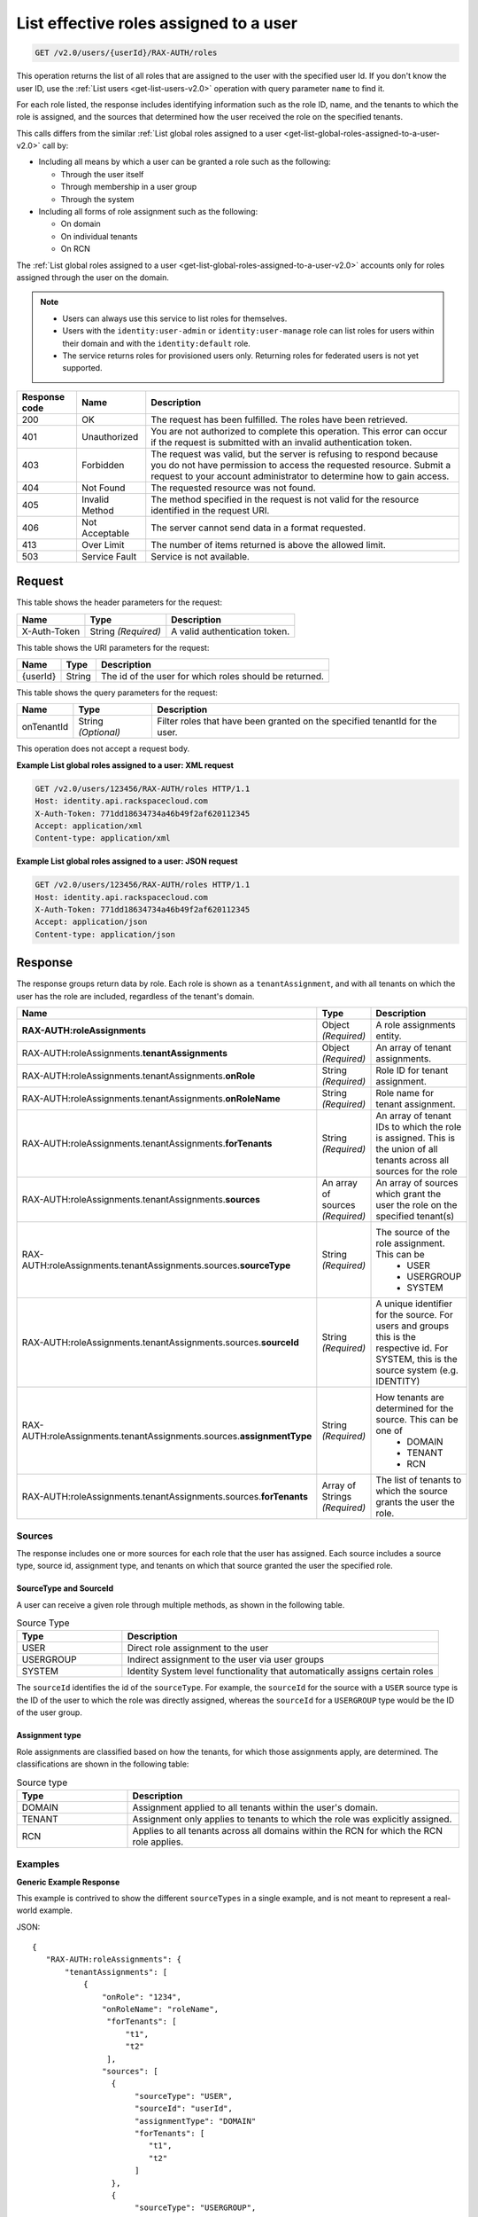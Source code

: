 .. _get-list-effective-roles-assigned-to-a-user-v2.0:

List effective roles assigned to a user
~~~~~~~~~~~~~~~~~~~~~~~~~~~~~~~~~~~~~~~

.. code::

    GET /v2.0/users/{userId}/RAX-AUTH/roles

This operation returns the list of all roles that are assigned to the user with
the specified user Id. If you don't know the user ID, use the
:ref:`List users <get-list-users-v2.0>` operation with query parameter ``name``
to find it.

For each role listed, the response includes identifying information such as the
role ID, name, and the tenants to which the role is assigned, and the sources
that determined how the user received the role on the specified tenants.

This calls differs from the similar
:ref:`List global roles assigned to a user
<get-list-global-roles-assigned-to-a-user-v2.0>` call by:

- Including all means by which a user can be granted a role such as the
  following:

  - Through the user itself
  - Through membership in a user group
  - Through the system

- Including all forms of role assignment such as the following:

  - On domain
  - On individual tenants
  - On RCN

The :ref:`List global roles assigned to a user
<get-list-global-roles-assigned-to-a-user-v2.0>` accounts only for roles
assigned through the user on the domain.

.. note::

   - Users can always use this service to list roles for themselves.

   - Users with the ``identity:user-admin`` or ``identity:user-manage``
     role can list roles for users within their domain and with the
     ``identity:default`` role.

   - The service returns roles for provisioned users only. Returning roles for
     federated users is not yet supported.

.. csv-table::
   :header: Response code, Name, Description

   200, OK, The request has been fulfilled. The roles have been retrieved.
   401, Unauthorized, "You are not authorized to complete this operation.
   This error can occur if the request is submitted with an invalid
   authentication token."
   403, Forbidden, "The request was valid, but the server is refusing to
   respond because you do not have permission to access the requested
   resource. Submit a request to your account administrator to
   determine how to gain access."
   404, Not Found, The requested resource was not found.
   405, Invalid Method, "The method specified in the request is not valid for
   the resource identified in the request URI."
   406, Not Acceptable, The server cannot send data in a format requested.
   413, Over Limit, The number of items returned is above the allowed limit.
   503, Service Fault, Service is not available.

Request
-------

This table shows the header parameters for the request:

.. csv-table::
   :header: Name, Type, Description

   X-Auth-Token, String *(Required)*, A valid authentication token.

This table shows the URI parameters for the request:

.. csv-table::
   :header: Name, Type, Description

   {userId}, String, The id of the user for which roles should be returned.

This table shows the query parameters for the request:

.. csv-table::
   :header: Name, Type, Description
   :widths: auto

   onTenantId, String *(Optional)*, "Filter roles that have been granted on
   the specified tenantId for the user."

This operation does not accept a request body.

**Example List global roles assigned to a user: XML request**

.. code::

   GET /v2.0/users/123456/RAX-AUTH/roles HTTP/1.1
   Host: identity.api.rackspacecloud.com
   X-Auth-Token: 771dd18634734a46b49f2af620112345
   Accept: application/xml
   Content-type: application/xml

**Example List global roles assigned to a user: JSON request**

.. code::

   GET /v2.0/users/123456/RAX-AUTH/roles HTTP/1.1
   Host: identity.api.rackspacecloud.com
   X-Auth-Token: 771dd18634734a46b49f2af620112345
   Accept: application/json
   Content-type: application/json

Response
--------

The response groups return data by role. Each role is shown as a
``tenantAssignment``, and with all tenants on which the user has the role are
included, regardless of the tenant's domain.

.. list-table::
   :header-rows: 1
   :widths: 30 20 30

   * - Name
     - Type
     - Description
   * - **RAX-AUTH:roleAssignments**
     - Object *(Required)*
     - A role assignments entity.
   * - RAX-AUTH:roleAssignments.\ **tenantAssignments**
     - Object *(Required)*
     - An array of tenant assignments.
   * - RAX-AUTH:roleAssignments.tenantAssignments.\ **onRole**
     - String *(Required)*
     - Role ID for tenant assignment.
   * - RAX-AUTH:roleAssignments.tenantAssignments.\ **onRoleName**
     - String *(Required)*
     - Role name for tenant assignment.
   * - RAX-AUTH:roleAssignments.tenantAssignments.\ **forTenants**
     - String *(Required)*
     - An array of tenant IDs to which the role is assigned. This is the union
       of all tenants across all sources for the role
   * - RAX-AUTH:roleAssignments.tenantAssignments.\ **sources**
     - An array of sources *(Required)*
     - An array of sources which grant the user the role on the specified
       tenant(s)
   * - RAX-AUTH:roleAssignments.tenantAssignments.sources.\ **sourceType**
     - String *(Required)*
     - The source of the role assignment. This can be
        - USER
        - USERGROUP
        - SYSTEM
   * - RAX-AUTH:roleAssignments.tenantAssignments.sources.\ **sourceId**
     - String *(Required)*
     - A unique identifier for the source. For users and groups this is the
       respective id. For SYSTEM, this is the source system (e.g. IDENTITY)
   * - RAX-AUTH:roleAssignments.tenantAssignments.sources.\ **assignmentType**
     - String *(Required)*
     - How tenants are determined for the source. This can be one of
        - DOMAIN
        - TENANT
        - RCN
   * - RAX-AUTH:roleAssignments.tenantAssignments.sources.\ **forTenants**
     - Array of Strings *(Required)*
     - The list of tenants to which the source grants the user the role.

-------
Sources
-------
The response includes one or more sources for each role that the user has
assigned. Each source includes a source type, source id, assignment type, and
tenants on which that source granted the user the specified role.

SourceType and SourceId
^^^^^^^^^^^^^^^^^^^^^^^
A user can receive a given role through multiple methods, as shown in the
following table.

.. list-table:: Source Type
   :header-rows: 1
   :widths: 20 60

   * - Type
     - Description
   * - USER
     - Direct role assignment to the user
   * - USERGROUP
     - Indirect assignment to the user via user groups
   * - SYSTEM
     - Identity System level functionality that automatically assigns certain
       roles

The ``sourceId`` identifies the id of the ``sourceType``. For example, the
``sourceId`` for the source with a ``USER`` source type is the ID of the
user to which the role was directly assigned, whereas the ``sourceId`` for a
``USERGROUP`` type would be the ID of the user group.

Assignment type
^^^^^^^^^^^^^^^
Role assignments are classified based on how the tenants, for which those
assignments apply, are determined. The classifications are shown in the
following table:

.. list-table:: Source type
   :header-rows: 1
   :widths: 20 60

   * - Type
     - Description
   * - DOMAIN
     - Assignment applied to all tenants within the user's domain.
   * - TENANT
     - Assignment only applies to tenants to which the role was explicitly
       assigned.
   * - RCN
     - Applies to all tenants across all domains within the RCN for which the
       RCN role applies.

--------
Examples
--------
**Generic Example Response**

This example is contrived to show the different ``sourceTypes`` in a single
example, and is not meant to represent a real-world example.

JSON::

 {
    "RAX-AUTH:roleAssignments": {
        "tenantAssignments": [
            {
                "onRole": "1234",
                "onRoleName": "roleName",
                 "forTenants": [
                     "t1",
                     "t2"
                 ],
                "sources": [
                  {
                       "sourceType": "USER",
                       "sourceId": "userId",
                       "assignmentType": "DOMAIN"
                       "forTenants": [
                          "t1",
                          "t2"
                       ]
                  },
                  {
                       "sourceType": "USERGROUP",
                       "sourceId": "UserGroupAId",
                       "assignmentType": "DOMAIN",
                       "forTenants": [
                          "t1",
                          "t2"
                       ]
                  },
                  {
                       "sourceType": "USERGROUP",
                       "sourceId": "UserGroupBId",
                       "assignmentType": "TENANT",
                       "forTenants": [
                          "t1",
                          "t2"
                       ]
                  },
                  {
                       "sourceType": "USERGROUP",
                       "sourceId": "UserGroupCId",
                       "assignmentType": "TENANT",
                       "forTenants": [
                          "t1"
                       ]
                  },
                  {
                       "sourceType": "SYSTEM",
                       "sourceId": "IDENTITY",
                       "assignmentType": "TENANT",
                       "forTenants": [
                          "t2"
                       ]
                  }
                ]
            }
        ]
    }
 }

**Across Domains Assignment Example Response**

This example depends on the following assumptions:

- ``d1t1`` and ``d1t2`` are tenants within the same domain (Domain 1).
- ``d2t1`` is a tenant in a different domain (Domain 2).
- The user has the 'observer' role assigned on tenant ``d1t1``, ``d1t2`` in
  Domain 1 and on tenant ``d2t1`` on Domain 2.

JSON::

 {
    "RAX-AUTH:roleAssignments": {
        "tenantAssignments": [
            {
                "onRole": "8899",
                "onRoleName": "observer",
                "forTenants": [
                     "d1t1",
                     "d1t2",
                     "d2t1"
                 ],
                "sources": [
                  {
                       "sourceType": "USER",
                       "sourceId": "userId",
                       "assignmentType": "DOMAIN",
                       "forTenants": [
                         "d1t1",
                         "d1t2",
                         "d2t1"
                     ]
                  }
                ]
            }
        ]
    }
 }

**RCN Role Example Response**

This example depends on the following assumptions:

- The user's RCN contains the domain Domain 1 with the ``d1t1`` and ``d1t2``
  tenants.
- The user's RCN contains the domain Domain 2 with the ``d2t1`` tenants.
- The RCN role applies to all the mentioned tenants.

JSON::

 {
    "RAX-AUTH:roleAssignments": {
        "tenantAssignments": [
            {
                "onRole": "8899",
                "onRoleName": "rcn:admin",
                "forTenants": [
                   "d1t1",
                   "d1t2",
                   "d2t1"
                ],
                "sources": [
                   {
                      "sourceType": "USER",
                      "sourceId": "userId",
                      "assignmentType": "RCN"
                      "forTenants": [
                         "d1t1",
                         "d1t2",
                         "d2t1"
                      ]
                   }
                ]
            }
        ]
    }
 }

**User without Tenants Example Response**

A user could be assigned a role that doesn't apply to *any* current tenants for
the user. For example, the user may have only DOMAIN roles on a domain with no
tenants. The user could also be assigned an RCN role that doesn't match any
tenant within the user's RCN. The service returns the role, but shows that that
source doesn't apply to any tenants.

This example depends on the following assumptions:

- The user's domain does not contain any tenants.
- The user has the ``identity:user-admin`` role.

JSON::

 {
    "RAX-AUTH:roleAssignments": {
        "tenantAssignments": [
            {
                "onRole": "3",
                "onRoleName": "identity:user-admin",
                "forTenants": [],
                "sources": [
                  {
                       "sourceType": "USER",
                       "sourceId": "userId",
                       "assignmentType": "DOMAIN"
                       "forTenants": []
                  }
                ]
            }
        ]
    }
 }
